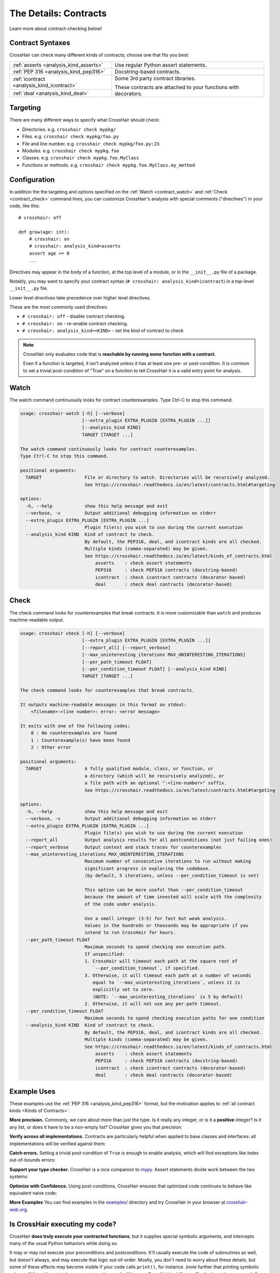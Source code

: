 .. _contracts:

**********************
The Details: Contracts
**********************

Learn more about contract-checking below!


Contract Syntaxes
=================

CrossHair can check many different kinds of contracts; choose one that fits you best:

+----------------------------------------------+--------------------------------------------------------------------------+
| :ref:`asserts <analysis_kind_asserts>`       | Use regular Python assert statements.                                    |
|                                              |                                                                          |
+----------------------------------------------+--------------------------------------------------------------------------+
| :ref:`PEP 316 <analysis_kind_pep316>`        | Docstring-based contracts.                                               |
|                                              |                                                                          |
+----------------------------------------------+--------------------------------------------------------------------------+
| :ref:`icontract <analysis_kind_icontract>`   | Some 3rd party contract libraries.                                       |
|                                              |                                                                          |
+----------------------------------------------+ These contracts are attached to your functions with decorators.          |
| :ref:`deal <analysis_kind_deal>`             |                                                                          |
|                                              |                                                                          |
+----------------------------------------------+--------------------------------------------------------------------------+


Targeting
=========

There are many different ways to specify what CrossHair should check:

* Directories. e.g. ``crosshair check mypkg/``
* Files. e.g. ``crosshair check mypkg/foo.py``
* File and line number. e.g. ``crosshair check mypkg/foo.py:23``
* Modules. e.g. ``crosshair check mypkg.foo``
* Classes. e.g. ``crosshair check mypkg.foo.MyClass``
* Functions or methods. e.g. ``crosshair check mypkg.foo.MyClass.my_method``


.. _contract_configuration:

Configuration
=============

In addition the the targeting and options specified on the
:ref:`Watch <contract_watch>`
and
:ref:`Check <contract_check>`
command lines, you can customize CrossHair's analysis with special
comments ("directives") in your code, like this::

    # crosshair: off

    def grow(age: int):
        # crosshair: on
        # crosshair: analysis_kind=asserts
        assert age >= 0
        ...

Directives may appear in the body of a function, at the top level of a module,
or in the ``__init__.py`` file of a package.

Notably, you may want to specify your contract syntax
(``# crosshair: analysis_kind=icontract``)
in a top-level ``__init__.py`` file.

Lower level directives take precedence over higher level directives.

These are the most commonly used directives:

* ``# crosshair: off`` - disable contract checking.
* ``# crosshair: on`` - re-enable contract checking.
* ``# crosshair: analysis_kind=<KIND>`` - set the kind of contract to check


.. note::
    CrossHair only evaluates code that is **reachable by running some function with a
    contract**.

    Even if a function is targeted, it isn't analyzed unless it has at least one
    pre- or post-condition.
    It is common to set a trivial post-condition of "True"  on a function to tell
    CrossHair it is a valid entry point for analysis.


.. _contract_watch:

Watch
=====

The watch command continuously looks for contract counterexamples.
Type Ctrl-C to stop this command.

.. Help starts: crosshair watch --help
.. code-block:: text

    usage: crosshair watch [-h] [--verbose]
                           [--extra_plugin EXTRA_PLUGIN [EXTRA_PLUGIN ...]]
                           [--analysis_kind KIND]
                           TARGET [TARGET ...]

    The watch command continuously looks for contract counterexamples.
    Type Ctrl-C to stop this command.

    positional arguments:
      TARGET                File or directory to watch. Directories will be recursively analyzed.
                            See https://crosshair.readthedocs.io/en/latest/contracts.html#targeting

    options:
      -h, --help            show this help message and exit
      --verbose, -v         Output additional debugging information on stderr
      --extra_plugin EXTRA_PLUGIN [EXTRA_PLUGIN ...]
                            Plugin file(s) you wish to use during the current execution
      --analysis_kind KIND  Kind of contract to check.
                            By default, the PEP316, deal, and icontract kinds are all checked.
                            Multiple kinds (comma-separated) may be given.
                            See https://crosshair.readthedocs.io/en/latest/kinds_of_contracts.html
                                asserts    : check assert statements
                                PEP316     : check PEP316 contracts (docstring-based)
                                icontract  : check icontract contracts (decorator-based)
                                deal       : check deal contracts (decorator-based)

.. Help ends: crosshair watch --help


.. _contract_check:

Check
=====

The check command looks for counterexamples that break contracts.
It is more customizable than ``watch`` and produces machine-readable output.

.. Help starts: crosshair check --help
.. code-block:: text

    usage: crosshair check [-h] [--verbose]
                           [--extra_plugin EXTRA_PLUGIN [EXTRA_PLUGIN ...]]
                           [--report_all] [--report_verbose]
                           [--max_uninteresting_iterations MAX_UNINTERESTING_ITERATIONS]
                           [--per_path_timeout FLOAT]
                           [--per_condition_timeout FLOAT] [--analysis_kind KIND]
                           TARGET [TARGET ...]

    The check command looks for counterexamples that break contracts.

    It outputs machine-readable messages in this format on stdout:
        <filename>:<line number>: error: <error message>

    It exits with one of the following codes:
        0 : No counterexamples are found
        1 : Counterexample(s) have been found
        2 : Other error

    positional arguments:
      TARGET                A fully qualified module, class, or function, or
                            a directory (which will be recursively analyzed), or
                            a file path with an optional ":<line-number>" suffix.
                            See https://crosshair.readthedocs.io/en/latest/contracts.html#targeting

    options:
      -h, --help            show this help message and exit
      --verbose, -v         Output additional debugging information on stderr
      --extra_plugin EXTRA_PLUGIN [EXTRA_PLUGIN ...]
                            Plugin file(s) you wish to use during the current execution
      --report_all          Output analysis results for all postconditions (not just failing ones)
      --report_verbose      Output context and stack traces for counterexamples
      --max_uninteresting_iterations MAX_UNINTERESTING_ITERATIONS
                            Maximum number of consecutive iterations to run without making
                            significant progress in exploring the codebase.
                            (by default, 5 iterations, unless --per_condition_timeout is set)

                            This option can be more useful than --per_condition_timeout
                            because the amount of time invested will scale with the complexity
                            of the code under analysis.

                            Use a small integer (3-5) for fast but weak analysis.
                            Values in the hundreds or thousands may be appropriate if you
                            intend to run CrossHair for hours.
      --per_path_timeout FLOAT
                            Maximum seconds to spend checking one execution path.
                            If unspecified:
                            1. CrossHair will timeout each path at the square root of
                               `--per_condition_timeout`, if specified.
                            3. Otherwise, it will timeout each path at a number of seconds
                               equal to `--max_uninteresting_iterations`, unless it is
                               explicitly set to zero.
                               (NOTE: `--max_uninteresting_iterations` is 5 by default)
                            2. Otherwise, it will not use any per-path timeout.
      --per_condition_timeout FLOAT
                            Maximum seconds to spend checking execution paths for one condition
      --analysis_kind KIND  Kind of contract to check.
                            By default, the PEP316, deal, and icontract kinds are all checked.
                            Multiple kinds (comma-separated) may be given.
                            See https://crosshair.readthedocs.io/en/latest/kinds_of_contracts.html
                                asserts    : check assert statements
                                PEP316     : check PEP316 contracts (docstring-based)
                                icontract  : check icontract contracts (decorator-based)
                                deal       : check deal contracts (decorator-based)

.. Help ends: crosshair check --help


Example Uses
============

These examples use the :ref:`PEP 316 <analysis_kind_pep316>` format,
but the motivation applies to :ref:`all contract kinds <Kinds of Contracts>`.

**More precision.**
Commonly, we care about more than just the type.
Is it really any integer, or is it a **positive** integer?
Is it any list, or does it have to be a non-empty list?
CrossHair gives you that precision:

.. image:: average.png
    :width: 387
    :height: 111
    :alt: Image showing an average function

**Verify across all implementations.**
Contracts are particularly helpful when applied to base classes and interfaces:
all implementations will be verified against them:

.. image:: chess_pieces.png
    :width: 545
    :height: 336
    :alt: Image showing CrossHair contract and inheritance

**Catch errors.**
Setting a trivial post-condition of ``True`` is enough to enable analysis,
which will find exceptions like index out-of-bounds errors:

.. image:: index_bounds.gif
    :width: 610
    :height: 192
    :alt: Image showing CrossHair contract and IndexError

**Support your type checker.**
CrossHair is a nice companion to `mypy`_.
Assert statements divide work between the two systems:

.. image:: pair_with_mypy.png
    :width: 512
    :height: 372
    :alt: Image showing mypy and CrossHair together

.. _mypy: http://mypy-lang.org/

**Optimize with Confidence.**
Using post-conditions, CrossHair ensures that optimized code continues to
behave like equivalent naive code:

.. image:: csv_first_column.png
    :width: 502
    :height: 198
    :alt: Image showing the equivalence of optimized an unoptimized code

**More Examples**
You can find examples in the `examples/`_ directory and
try CrossHair in your browser at `crosshair-web.org`_.

.. _examples/: https://github.com/pschanely/CrossHair/tree/main/crosshair/examples
.. _crosshair-web.org: https://crosshair-web.org


Is CrossHair executing my code?
===============================

CrossHair **does truly execute your contracted functions**,
but it supplies special symbolic arguments,
and intercepts many of the usual Python behaviors while doing so.

It may or may not execute your preconditions and postconditions.
It'll usually execute the code of subroutines as well, but doesn't always, and may
execute that logic out-of-order.
Mostly, you don't need to worry about these details, but some of these effects may
become visible if your code calls ``print()``, for instance.
(note further that printing symbolic values will force them to take on concrete values
and will hamper CrossHair's ability to effectively analyze your code!)

Because of the wide variety of things CrossHair might do, never target code that can
directly or indirectly cause side-effects.
CrossHair puts some protections in place (via ``sys.addaudithook``) to prevent disk
and network access, but this protection is not perfect. (notably, it will not
prevent actions taken by C-based modules)
